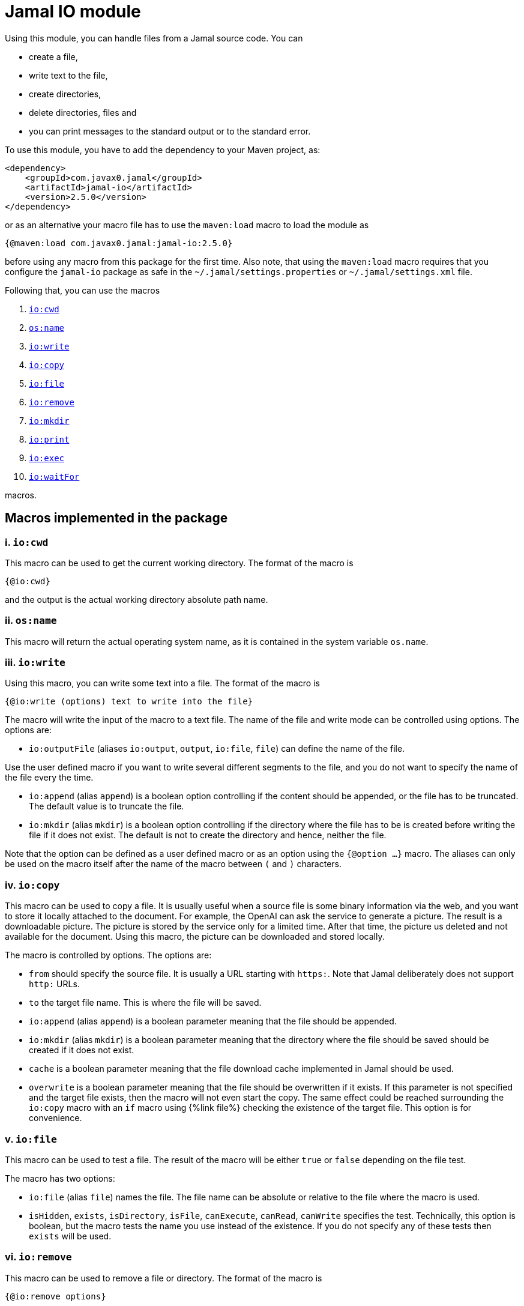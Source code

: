 = Jamal IO module



Using this module, you can handle files from a Jamal source code.
You can

* create a file,

* write text to the file,

* create directories,

* delete directories, files and

* you can print messages to the standard output or to the standard error.

To use this module, you have to add the dependency to your Maven project, as:

[source,xml]
----
<dependency>
    <groupId>com.javax0.jamal</groupId>
    <artifactId>jamal-io</artifactId>
    <version>2.5.0</version>
</dependency>
----

or as an alternative your macro file has to use the `maven:load` macro to load the module as

[source]
----
{@maven:load com.javax0.jamal:jamal-io:2.5.0}
----

before using any macro from this package for the first time.
Also note, that using the `maven:load` macro requires that you configure the `jamal-io` package as safe in the `~/.jamal/settings.properties` or `~/.jamal/settings.xml` file.


Following that, you can use the macros


. <<cwd,`io:cwd`>>
. <<name,`os:name`>>
. <<write,`io:write`>>
. <<copy,`io:copy`>>
. <<file,`io:file`>>
. <<remove,`io:remove`>>
. <<mkdir,`io:mkdir`>>
. <<print,`io:print`>>
. <<exec,`io:exec`>>
. <<waitFor,`io:waitFor`>>


macros.



== Macros implemented in the package

[[cwd]]
=== i. `io:cwd`


This macro can be used to get the current working directory.
The format of the macro is

[source]
----
{@io:cwd}
----

and the output is the actual working directory absolute path name.

[[name]]
=== ii. `os:name`

This macro will return the actual operating system name, as it is contained in the system variable `os.name`.

[[write]]
=== iii. `io:write`


Using this macro, you can write some text into a file.
The format of the macro is

[source]
----
{@io:write (options) text to write into the file}
----

The macro will write the input of the macro to a text file.
The name of the file and write mode can be controlled using options.
The options are:

* `io:outputFile` (aliases `io:output`, `output`, `io:file`, `file`) can define the name of the file.

Use the user defined macro if you want to write several different segments to the file, and you do not want to specify the name of the file every the time.

* `io:append` (alias `append`) is a boolean option controlling if the content should be appended, or the file has to be truncated.
The default value is to truncate the file.

* `io:mkdir` (alias `mkdir`) is a boolean option controlling if the directory where the file has to be is created before writing the file if it does not exist.
The default is not to create the directory and hence, neither the file.


Note that the option can be defined as a user defined macro or as an option using the `{@option ...}` macro.
The aliases can only be used on the macro itself after the name of the macro between `(` and `)` characters.

[[copy]]
=== iv. `io:copy`


This macro can be used to copy a file.
It is usually useful when a source file is some binary information via the web, and you want to store it locally attached to the document.
For example, the OpenAI can ask the service to generate a picture.
The result is a downloadable picture.
The picture is stored by the service only for a limited time.
After that time, the picture us deleted and not available for the document.
Using this macro, the picture can be downloaded and stored locally.

The macro is controlled by options.
The options are:

* `from`
 should specify the source file.
 It is usually a URL starting with `https:`.
 Note that Jamal deliberately does not support `http:` URLs.
* `to`
 the target file name.
 This is where the file will be saved.
* `io:append` (alias `append`)
 is a boolean parameter meaning that the file should be appended.
* `io:mkdir` (alias `mkdir`)
 is a boolean parameter meaning that the directory where the file
 should be saved should be created if it does not exist.
* `cache`
  is a boolean parameter meaning that the file download cache implemented in Jamal should be used.
* `overwrite`
 is a boolean parameter meaning that the file should be overwritten if it exists.
 If this parameter is not specified and the target file exists, then the macro will not even start the copy.
 The same effect could be reached surrounding the `io:copy` macro with an `if` macro using {%link file%} checking the existence of the target file.
 This option is for convenience.



[[file]]
=== v. `io:file`


This macro can be used to test a file.
The result of the macro will be either `true` or `false` depending on the file test.

The macro has two options:

* `io:file` (alias `file`) names the file.
The file name can be absolute or relative to the file where the macro is used.

* `isHidden`, `exists`, `isDirectory`, `isFile`, `canExecute`, `canRead`, `canWrite` specifies the test.
Technically, this option is boolean, but the macro tests the name you use instead of the existence.
If you do not specify any of these tests then `exists` will be used.

[[remove]]
=== vi. `io:remove`


This macro can be used to remove a file or directory.
The format of the macro is

[source]
----
{@io:remove options}
----

The options are:

* `io:outputFile` (aliases `io:output`, `output`, `io:file`, `file`) can define the name of the file.

* `io:recursive` (alias `recursive`) is a boolean option controlling if the deletion should be recursive

Note that this macro reads the options directly from the input, and they are not enclosed between `(` and `)` characters.


Note that the option can be defined as a user defined macro or as an option using the `{@option ...}` macro.
The aliases can only be used on the macro itself after the name of the macro between `(` and `)` characters.

[[mkdir]]
=== vii. `io:mkdir`


This macro can be used to create a directory.
The format of the macro is

[source]
----
{@io:mkdir options}
----

The options are:

* `io:outputFile` (aliases `io:output`, `output`, `io:file`, `file`) can define the name of the file.

* `io:recursive` (alias `recursive`) is a boolean option controlling if the deletion should be recursive

Note that this macro reads the options directly from the input, and they are not enclosed between `(` and `)` characters.


Note that the option can be defined as a user defined macro or as an option using the `{@option ...}` macro.
The aliases can only be used on the macro itself after the name of the macro between `(` and `)` characters.

[[print]]
=== viii. `io:print`


This macro can be used to print some text to the standard output or to the standard error.
The format of the macro is

[source]
----
{@io:print (options) message to print}
----

There is one option.

* `io:err` (alias `err`) is a boolean option controlling if the message should be written to the standard output or to the standard error.
The default is the standard output.


Note that the option can be defined as a user defined macro or as an option using the `{@option ...}` macro.
The aliases can only be used on the macro itself after the name of the macro between `(` and `)` characters.

[[exec]]
=== ix. `io:exec`


This macro can start an external program.
The typical use is to start an external document handling program, like Graphviz, which cannot be integrated in-process.
The format of the macro is

[source]
----
{@io:exec options
input text}
----

The first line of the macro following the name of the macro contains the options.
The rest of the macro will be used as the input text to the program, and Jamal will feed it into the standard input of the program.

Note that it is not possible to execute an arbitrary program from Jamal.
Anything you want to execute as a separate process has to be configured in the system.
For security reason, the command specification is a symbolic name.
The executable should be configured in an environment variable, a system property or a Jamal configuration in the `~/.jamal/settings.properties` or `~/.jamal/settings.xml` file.
The recommended way to configure the executable is to use the `~/.jamal/settings.properties` or `~/.jamal/settings.xml` file.

For example, if you want to execute the Graphviz program, you can configure it in the `~/.jamal/settings.properties` file as:

[source]
----
Graphviz=/usr/local/bin/dot
----

After this you can execute the macro

[source]
----
{@io.exec command=Graphviz}
----

This will start the program without any argument, defined timeout or input text.

The options of the macro are defined as follows:

*  `osOnly`, `os`
defines a pattern for the operating system's name.
The execution will only start if the operating system's name matches the pattern.
The pattern is a regular expression.
The pattern is matched against the operating system's name using the Java pattern matching `find()` method.
It means that it is enough to provide a pattern that matches part of the OS name.
For example, `windows` will match `Windows 10` and `Windows 7` but not `Linux`.
If the pattern is not provided, the execution will start on all operating systems.
*  `input`
defines the file name to be used as standard input for the new process.
If it is not provided, then the content of the macro will be used as input.
When an `input` is defined, the content of the macro will be ignored.
*  `output`
defines the file name to be used as standard output for the new process.
If it is not provided, then the output will appear as the result of the macro.
When an `output` is defined, the result of the macro will be empty string.
*  `error`
defines the file name to be used as standard error for the new process.
If it is not provided, then the standard error will be used.
*  `command`
The name of the command to be executed.
This is not the name of the shell script or any executable.
For security reason, every executable should be configured via a system property, environment variable or in the `~/.jamal/settings.properties` file.
The command itself is the string value of the configuration property.
The search for the variables first looks at the system properties, then the environment variables and finally in the settings file.
The name for these is converted to follow the system property and environment variable conventions.
It means that the name `MERMAID` will be searched as `mermaid` when looking in the configuration file or as a system property.
(MERMAID is an example, replace it with any name.)
Also underscore and dot characters are converted back and forth.

+
To ease typing, this parameter can be multi-line strings.
In that case, the non-empty lines are treated as individual parameters before any `arguments` parameters are added.
Must not start with empty line.
The first line has to be the configured name of the command.
*  `argument`, `arguments`
The arguments to be passed to the command.
This is a multivalued parameter.
To ease typing, each parameter can be multi-line strings.
In that case, the non-empty lines are treated as individual parameters.
*  `environment`, `env`
This option can specify the environment variables to be passed to the command.
This option usually is a multi-line string, thus the use of the `"""` delimiter is recommended.
Each line of the configuration parameter can be
** empty, in which case the line is ignored
** a comment starting with the `#` character, in which case the line is ignored
** a `key=value` pair, in which case the key is the name of the environment variable and the value is the value of the variable.

+
These variables are available for the command, but not for the Jamal process.
You cannot use this parameter to define the environment variable specifying the executable.
It would be convenient, but at the same time, it would just wipe out all the security measures introduced with the configuration requirements.
*  `envReset`, `reset`
This option can be used to `reset` the environment variables before the command is executed.
Without these options, the command will inherit the environment variables of the Jamal process, and the defined environment variables are added to the current list.
*  `directory`, `cwd`, `curdir`, `cd`
Set the current working directory for the command.
If this option is not provided, the current working directory of the Jamal process will be used.
*  `async`, `asynch`, `asynchronous`
Using this option, Jamal will not wait for the command to finish before continuing with the next macro.
In this case, the output cannot be used as the result of the macro.
If this option is used, the output of the macro will be empty string.
The value of this option has to be a macro name, which will be defined and will hold the reference to the process.
This macro can later be used to wait for the process to finish.
Although technically the name is a user defined macro, you cannot use it as a conventional user defined macro.
It does not have any `value` and whenever the code would evaluate the macro it will result an error.
Similarly, the name MUST NOT be defined as a user defined macro at the time the `exec` macro is evaluated.
The exec macro handles the name as the core built-in macro `define` when a `!` is used after the macro name.
If there is a user defined macro of the same name on the same level, an error will occur.
*  `wait`, `waitMax`, `timeOut`
This option can be used to specify the maximum amount of time in milliseconds to wait for the process to finish.
If the process does not finish in the specified time, a BadSyntax exception will be thrown.
This option cannot be used together with the `async` option.
*  `destroy`, `kill`
This option can be used to destroy the process if it has not finished within the specified time.
This option can only be used together with the wait option.
*  `force`, `forced`
This option instructs the macro to destroy the process forcibly.
This option can only be used together with the destroy option.
*  `optional`
This option tells the macro to skip the execution of the command is not configured.
If the macro uses the option `asynch` the process id will still be defined without a process.
Any `io:waitFor` macro waiting for this process should also use the `optional` option.




Note that all these options are technically aliases.
It means that you cannot use a user defined macro to specify their values.
They all have to be specified in the first line of the macro.



==== Examples

In the followings we will list some examples of the use of the macro `exec`.
These examples are collected from the integration test file `src/test/java/javax0/jamal/io/TestExec.java`.
The first line of the examples is the definition of the command in the format `symbol -> value`.
The integration test sets these values as Java system properties.
The rest of the lines contain the macro as it appears in the test code.

[NOTE]
====
When Jamal looks for some configuration it looks at the

* system properties

* environment variables

* `~/.jamal/settings.(properties|xml)`

whichever it finds first.
The key given is used as is in the case of the environment variables.
For example, `JAVA_HOME` is used as is.
However, when the code looks at the system properties, it looks for the key `java.home`.
The transformation is to contert to lower case and replace the underscore characters with dot.
In the configuration file the key is also lowe case and the underscore characters are replaced with dot but if the key has a `jamal.` prefix it is also removed.
This is the reason why the sample code defines `exec` in lower case and `EXEC` in upper case in the macro.
====

This example starts java to echo the version of the installed and used Java.
[source]
----
exec -> java
{@io:exec command=EXEC argument="-version"}


----



This example will print the current working directory.
Because the current working directory is changed by the option `cwd=target` the result will be this directory.
Note, however, that changing the working directory for the new process does not effect the parameters of the macro.
The other parameters, like `output` still have to define the file names absolute, or relative to the file containing the macro.

[source]
----
exec -> pwd
{@io:exec command=EXEC cwd=target output="target/hallo.txt"} 
{@include [verbatim] target/hallo.txt}


----


The following example calls the command `cat` which copies the standard input to the standard output.
The standard input is not defined in the macro, therefore the text after the first line is used.
The output is redirected into a file.
The file will contain the text from the macro.

[source]
----
exec -> cat
{@io:exec command=EXEC output="target/catoutput.txt"n 
hello, this is the text for the file}


----


[NOTE]
====
This is a system dependent and rather slow way to write something into a file.
The `io` module provides a more efficient way to write into a file.
====

The next example calls the `echo` program that prints the argument to the standard output.
Since no output file is defined the output is the result of the macro.

[source]
----
exec -> echo
{@io:exec command=EXEC argument="hello"}


----


The next sample calls a shell script.
The content of the schellscript is

[source]
----
sleep 1
echo hello
----

The command is invoked asynchronously.
It means that the macro does not wait for the completion of the process.
The output of the process is not redirected to a file, and because it is asynchronous the output is thrown away.
The result of the macro is empty string.
The option async defines a name for the process, `PROC001`.
This name can later be used to reference the process in the macro `waitFor`.
In this example we do not wait for the process to finish, not even later.

[source]
----
exec -> sh
{@io:exec asynch=PROC001 command=EXEC argument=target/async.sh}


----



The next example calls the `sleep` program that sleeps for 1000 of seconds.
We start the process in a synchronous mode and we wait for it 1000 milliseconds.
Note that the `argument` to the proces, sleep is `1000` and the timeout value is also `1000`.
However, the program `sleep` interprets the argument in seconds, while the option `wait` is milliseconds.
Evidently the wait time will timeout and after that Jamal will stop the external process.

[source]
----
exec -> sleep
{@io:exec command=EXEC argument=1000 wait=1000 destroy}


----



This example is a demo setting the environment variables.
The external program prints out the environment variable `AAA`.
The macro sets the environment variable `AAA` to `BBB`.
The example shows a multipline example of environment variable setting demonstrating empty line and a comment line as well.
The new value is added to the existing envrionment variables that the new process inherits from the Jamal executing process.

[source]
----
exec -> printenv
{@io:exec command=EXEC argument=AAA env="AAA=BABA\n\n #  oooh my\n"}


----


This exaple is similar to the previous one,but it resets the environment variables.
The environment printout in the new process will print the value of the environment varianle `JAVA_HOME`.
This environment variable should be defined in the environment where Jamal runs because Jamal is written in Java.
On the other hand the external program will see this environment variable as undefined and the output of `printenv` is an empty string.

[source]
----
exec -> printenv
{@io:exec command=EXEC argument=JAVA_HOME envReset env="AAA=BABA"}


----


The next example shows how to use the option `optional`.
This option tells the macro `exec` not to bother when the command is not configured in the Jamal environment.
It can come handy in a few situations.
For example, you want to use Graphviz to create some nice looking diagrams.
Some macros extract the Graphviz dot file from the document and then use Graphviz to create the image.
The Jamal processing of the document runs as part of the unit test to ensure that the documentation just as well as the tests are correct and up-to-date.

In this setup you may face the issue that Graphviz is not installed on the continous intergration server.
The lack of the application will break the build, since Jamal cannot run the external process.
As a workaround you can add the output of Graphviz to the source control and use the option `optional`.
When you build your code on your local system Graphiz is available, configured in your `~/.jamal/settings.properties` and works.
Whenever you change the graph description in your documentation file, the SVG or PNG of the graph will follow during the build.
When the code is comitted to the CVS server the integration server kicks-in, runs the build.
The build will see that the Graphviz application is not configured and will ignore the external process.

The example tries to run an external command, which were configured under the symbolic name `abrakadabra`.
It is not configured.

[source]
----
{@io:exec command=abrakadabra optional}


----


The next example is the extension of the previous one.
This time we want to run the non-existent `abrakadabra` asynchronously, hence the `asynch=PRG001` option.
Technically the name identifies a user defined macro.
However, it results an error if you want to use it as a normal user defined macro.
The test checks that the error message belongs to this case and not to the use of an undefined macro.

[source]
----
// using PRG001 as a macro will throw an exception, but not undefined macro
{@io:exec command=abrakadabra optional async=PRG001}{PRG001}


----


[[waitFor]]
=== x. `io:waitFor`


This macro can be used to wait for the completion of a proces started earlier asynchronously.
A document may start some external process at an earlier point and needs the result only later.
While the external processess runs the document processing can go on and wait for the result when it is needed.
The output of the external process cannot be collected from the result of the `exec` macro.
Output of asynchronously started external processes do not appear as the result of the macro.
In this case the output is typically redirected to a file and the result can be collected from the file after the `waitFor` was processed.

The macro `waitFor` uses a subset of the options of the `exec` macro.
Note that all these options are technically aliases.
It means that you cannot use a user defined macro to specify their values.
They all have to be specified in the first line of the macro.


*  `osOnly`, `os`
defines a pattern for the operating system's name.
The execution will only start if the operating system's name matches the pattern.
The pattern is a regular expression.
The pattern is matched against the operating system's name using the Java pattern matching `find()` method.
It means that it is enough to provide a pattern that matches part of the OS name.
For example, `windows` will match `Windows 10` and `Windows 7` but not `Linux`.
If the pattern is not provided, the execution will start on all operating systems.
*  `async`, `asynch`, `asynchronous`, `id`, `name`
This option should refer to the name, which was specified in the macro `io:exec`.
The macro will wait for the process that was started with this name to finish.
Note that this option has two extra aliases, that do not exist in the macro `exec`.
These are `id` and `name`.
*  `wait`, `waitMax`, `timeOut`
This option can be used to specify the maximum amount of time in milliseconds to wait for the process to finish.
If the process does not finish in the specified time, a BadSyntax exception will be thrown.
If this option is not present, the macro will wait for the process to finish without time limit.
*  `destroy`, `kill`
This option can be used to destroy the process if it has not finished within the specified time.
This option can only be used together with the wait option.
*  `force`, `forced`
This option instructs the macro to destroy the process forcibly.
This option can only be used together with the destroy option.
*  `optional`
Use this option if the process was started with the `optional` option.
Using this option will not try to wait for a process, which was not started at the first place.



==== Examples

The following example starts a one-second sleep as a separate process asynchronous.
After that in the next macro it waits for the process to finish.

[source]
----
exec -> sleep
{@io:exec command=EXEC argument=1 asynch=PRG001}{@io:waitFor id=PRG001}


----


The next example starts a ten-second sleep asynchronously.
After that in the next macro it waits for the process to finish with a one seond timeout value (1000ms).
It eventually will not finish during this time and then the macro will terminate the external process.

[source]
----
exec -> sleep
{@io:exec command=EXEC argument=10 asynch=PRG001}{@io:waitFor id=PRG001 timeOut=1000 destroy}


----

